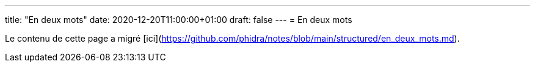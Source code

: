 ---
title: "En deux mots"
date: 2020-12-20T11:00:00+01:00
draft: false
---
= En deux mots

Le contenu de cette page a migré [ici](https://github.com/phidra/notes/blob/main/structured/en_deux_mots.md).
